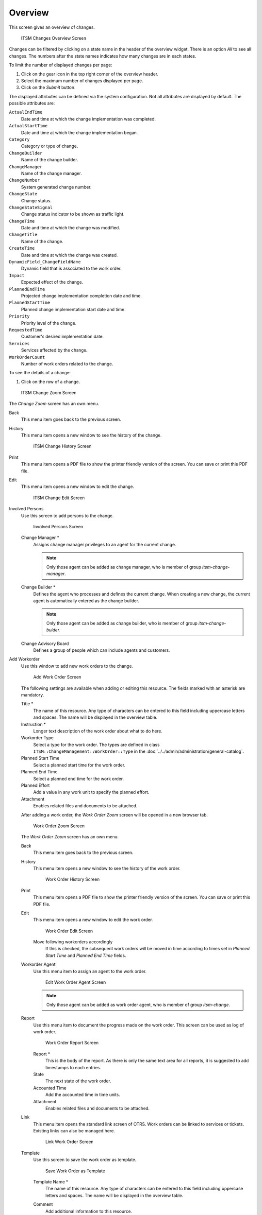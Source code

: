 Overview
========

This screen gives an overview of changes.

.. figure:: images/itsm-changes-overview.png
   :alt: ITSM Changes Overview Screen

   ITSM Changes Overview Screen

Changes can be filtered by clicking on a state name in the header of the overview widget. There is an option *All* to see all changes. The numbers after the state names indicates how many changes are in each states.

.. seealso::

   See setting ``ITSMChange::Frontend::AgentITSMChange###Filter::ChangeStates`` to define the work order states that will be used as filters in the overview.

To limit the number of displayed changes per page:

1. Click on the gear icon in the top right corner of the overview header.
2. Select the maximum number of changes displayed per page.
3. Click on the *Submit* button.

The displayed attributes can be defined via the system configuration. Not all attributes are displayed by default. The possible attributes are:

``ActualEndTime``
   Date and time at which the change implementation was completed.

``ActualStartTime``
   Date and time at which the change implementation began.

``Category``
   Category or type of change.

``ChangeBuilder``
   Name of the change builder.

``ChangeManager``
   Name of the change manager.

``ChangeNumber``
   System generated change number.

``ChangeState``
   Change status.

``ChangeStateSignal``
   Change status indicator to be shown as traffic light.

``ChangeTime``
   Date and time at which the change was modified.

``ChangeTitle``
   Name of the change.

``CreateTime``
   Date and time at which the change was created.

``DynamicField_ChangeFieldName``
   Dynamic field that is associated to the work order.

``Impact``
   Expected effect of the change.

``PlannedEndTime``
   Projected change implementation completion date and time.

``PlannedStartTime``
   Planned change implementation start date and time.

``Priority``
   Priority level of the change.

``RequestedTime``
   Customer's desired implementation date.

``Services``
   Services affected by the change.

``WorkOrderCount``
   Number of work orders related to the change.

.. seealso::

   See setting ``ITSMChange::Frontend::AgentITSMChange###ShowColumns`` to define the displayed attributes.

To see the details of a change:

1. Click on the row of a change.

.. figure:: images/itsm-changes-zoom.png
   :alt: ITSM Change Zoom Screen

   ITSM Change Zoom Screen

The *Change Zoom* screen has an own menu.

Back
   This menu item goes back to the previous screen.

History
   This menu item opens a new window to see the history of the change.

   .. figure:: images/itsm-changes-history.png
      :alt: ITSM Change History Screen

      ITSM Change History Screen

Print
   This menu item opens a PDF file to show the printer friendly version of the screen. You can save or print this PDF file.

Edit
   This menu item opens a new window to edit the change.

   .. figure:: images/itsm-changes-edit.png
      :alt: ITSM Change Edit Screen

      ITSM Change Edit Screen

Involved Persons
   Use this screen to add persons to the change.

   .. figure:: images/itsm-changes-involed-persons.png
      :alt: Involved Persons Screen

      Involved Persons Screen

   Change Manager \*
      Assigns change manager privileges to an agent for the current change.

      .. note::

         Only those agent can be added as change manager, who is member of group *itsm-change-manager*.

   Change Builder \*
      Defines the agent who processes and defines the current change. When creating a new change, the current agent is automatically entered as the change builder.

      .. note::

         Only those agent can be added as change builder, who is member of group *itsm-change-bulder*.

   Change Advisory Board
      Defines a group of people which can include agents and customers. 

Add Workorder
   Use this window to add new work orders to the change.

   .. figure:: images/itsm-changes-add-work-order.png
      :alt: Add Work Order Screen

      Add Work Order Screen

   The following settings are available when adding or editing this resource. The fields marked with an asterisk are mandatory.

   Title \*
      The name of this resource. Any type of characters can be entered to this field including uppercase letters and spaces. The name will be displayed in the overview table.
      
   Instruction \*
      Longer text description of the work order about what to do here.

   Workorder Type
      Select a type for the work order. The types are defined in class ``ITSM::ChangeManagement::WorkOrder::Type`` in the :doc:`../../admin/administration/general-catalog`.

   Planned Start Time
      Select a planned start time for the work order.

   Planned End Time
      Select a planned end time for the work order.

   Planned Effort
      Add a value in any work unit to specify the planned effort.

   Attachment
      Enables related files and documents to be attached.

   After adding a work order, the *Work Order Zoom* screen will be opened in a new browser tab.

   .. figure:: images/itsm-changes-work-order-zoom.png
      :alt: Work Order Zoom Screen

      Work Order Zoom Screen

   The *Work Order Zoom* screen has an own menu.

   Back
      This menu item goes back to the previous screen.

   History
      This menu item opens a new window to see the history of the work order.

      .. figure:: images/itsm-changes-work-order-history.png
         :alt: Work Order History Screen

         Work Order History Screen

   Print
      This menu item opens a PDF file to show the printer friendly version of the screen. You can save or print this PDF file.

   Edit
      This menu item opens a new window to edit the work order.

      .. figure:: images/itsm-changes-work-order-edit.png
         :alt: Work Order Edit Screen

         Work Order Edit Screen

      Move following workorders accordingly
         If this is checked, the subsequent work orders will be moved in time according to times set in *Planned Start Time* and *Planned End Time* fields.

   Workorder Agent
      Use this menu item to assign an agent to the work order.

      .. figure:: images/itsm-changes-work-order-agent.png
         :alt: Edit Work Order Agent Screen

         Edit Work Order Agent Screen

      .. note::

         Only those agent can be added as work order agent, who is member of group *itsm-change*.

   Report
      Use this menu item to document the progress made on the work order. This screen can be used as log of work order.

      .. figure:: images/itsm-changes-work-order-report.png
         :alt: Work Order Report Screen

         Work Order Report Screen

      Report \*
         This is the body of the report. As there is only the same text area for all reports, it is suggested to add timestamps to each entries.

      State
         The next state of the work order.

         .. seealso::

            The possible next states are defined in the work order :doc:`../../admin/change-settings/state-machine`, but they can be filtered using conditions.

      Accounted Time
         Add the accounted time in time units.

      Attachment
         Enables related files and documents to be attached.

   Link
      This menu item opens the standard link screen of OTRS. Work orders can be linked to services or tickets. Existing links can also be managed here.

      .. figure:: images/itsm-changes-work-order-agent.png
         :alt: Link Work Order Screen

         Link Work Order Screen

   Template
      Use this screen to save the work order as template.

      .. figure:: images/itsm-changes-template.png
         :alt: Save Work Order as Template Screen

         Save Work Order as Template

      Template Name \*
         The name of this resource. Any type of characters can be entered to this field including uppercase letters and spaces. The name will be displayed in the overview table.

      Comment
         Add additional information to this resource.

         .. note::

            It is recommended to add a version number in this field to be is easier to identify the correct template.

      Reset States
         All states are reset if selecting *Yes*.

      Validity
         Set the validity of this resource. Each resource can be used in OTRS only, if this field is set to *valid*. Setting this field to *invalid* or *invalid-temporarily* will disable the use of the resource.

   Delete
      Use this menu item to delete the work order.

      .. figure:: images/itsm-changes-work-order-delete.png
         :alt: Delete Work Order Dialog

         Delete Work Order Dialog

Print
   This menu item opens a PDF file to show the printer friendly version of the screen. You can save or print this PDF file.

Edit
   This menu item opens a new window to edit the change.

   .. figure:: images/itsm-changes-edit.png
      :alt: ITSM Change Edit Screen

      ITSM Change Edit Screen

Add Workorder (from Template)
   Use this screen to add a work order from template.

   .. figure:: images/itsm-changes-add-work-order-template.png
      :alt: Add Work Order From Template Screen

      Add Work Order From Template Screen

   Template \*
      Select a work order template from the list of work order templates.

   Time type
      Select the time type that you want to redefine in the next field.

   New time
      Specify a new time for the time type selected above.

   .. seealso::

      Work order templates can be created with *Template* menu item in the *Work Order Zoom* screen.

Conditions
   Use this screen to add new conditions to the change.

   .. figure:: images/itsm-changes-condition-overview.png
      :alt: Condition Overview Screen

      Condition Overview Screen

   .. note::

      The defined conditions are not executed in a certain order.

   To add a new condition:

   1. Click on the *Add new condition* button.

   To edit a condition:

   1. Click on a condition in the list of conditions.

   To delete a condition:

   1. Click on the trash icon in the list of conditions.
   2. Click on the *OK* button in the confirmation dialog.

   The condition add and edit screens consist of three widgets.

   .. figure:: images/itsm-changes-condition-add.png
      :alt: Add Condition Screen

      Add Condition Screen

   In the *Condition* widget:

   Name \*
      The name of this resource. Any type of characters can be entered to this field including uppercase letters and spaces. The name will be displayed in the overview table.

      .. note::

         Conditions are sorted by name. Use *100*, *200*, etc. as prefix to set the sorting order. All conditions will be evaluated regardless of its position.

   Matching
      Matching type of expressions.

   Validity
      Set the validity of this resource. Each resource can be used in OTRS only, if this field is set to *valid*. Setting this field to *invalid* or *invalid-temporarily* will disable the use of the resource.

   Comment
      Add additional information to this resource. It is recommended to always fill this field as a description of the resource with a full sentence for better clarity, because the comment will be also displayed in the overview table.

   In the *Expressions* widget the expression can be added. The matching type of expressions (*OR* or *AND*) can be defined above.

   In the *Actions* widget the actions can be added to be executed if the expressions are met. The operator *set* enables the selected attribute to be set at a specific value, if the defined condition is true. On the other hand, the operator *lock* freezes the selected attribute, for as long as the defined condition is true, i.e. a manual change is not possible.

   .. note::

      Actions are processed in the order they were set.

Link
   This menu item opens the standard link screen of OTRS. Changes can be linked to any other objects like FAQ articles, services, tickets or configuration items. Existing links can also be managed here.

   .. figure:: images/itsm-changes-link.png
      :alt: ITSM Change Link Screen

      ITSM Change Link Screen

Move Time Slot
   Use this screen to shift the planned change implementation time frame. 

   .. figure:: images/itsm-changes-move-time-slot.png
      :alt: Move Time Slot Screen

      Move Time Slot Screen

   Time type
      Select the time type that you want to redefine in the next field.

   New time
      Specify a new time for the time type selected above.

Template
   Use this screen to save the change as template. New changes can be start from template in :doc:`new-from-template` menu item.

   .. figure:: images/itsm-changes-template.png
      :alt: Save Change as Template Screen

      Save Change as Template

   Template Name \*
      The name of this resource. Any type of characters can be entered to this field including uppercase letters and spaces. The name will be displayed in the overview table.

   Comment
      Add additional information to this resource.

      .. note::

         It is recommended to add a version number in this field to be is easier to identify the correct template.

   Reset States
      All states are reset if selecting *Yes*.

   Validity
      Set the validity of this resource. Each resource can be used in OTRS only, if this field is set to *valid*. Setting this field to *invalid* or *invalid-temporarily* will disable the use of the resource.
